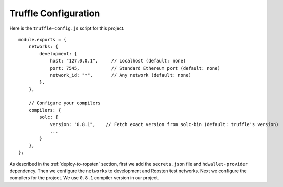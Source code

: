 Truffle Configuration
======================

Here is the ``truffle-config.js`` script for this project. ::

    module.exports = {
        networks: {
            development: {
                host: "127.0.0.1",     // Localhost (default: none)
                port: 7545,            // Standard Ethereum port (default: none)
                network_id: "*",       // Any network (default: none)
            },
        },

        // Configure your compilers
        compilers: {
            solc: {
                version: "0.8.1",    // Fetch exact version from solc-bin (default: truffle's version)
                ...
            }
        },
    };

As described in the :ref:`deploy-to-ropsten` section, first we add the ``secrets.json`` file and ``hdwallet-provider`` dependency.
Then we configure the ``networks`` to development and Ropsten test networks.
Next we configure the compilers for the project. We use ``0.8.1`` compiler version in our project.

